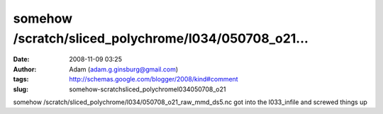 somehow /scratch/sliced_polychrome/l034/050708_o21...
#####################################################
:date: 2008-11-09 03:25
:author: Adam (adam.g.ginsburg@gmail.com)
:tags: http://schemas.google.com/blogger/2008/kind#comment
:slug: somehow-scratchsliced_polychromel034050708_o21

somehow /scratch/sliced\_polychrome/l034/050708\_o21\_raw\_mmd\_ds5.nc
got into the l033\_infile and screwed things up
